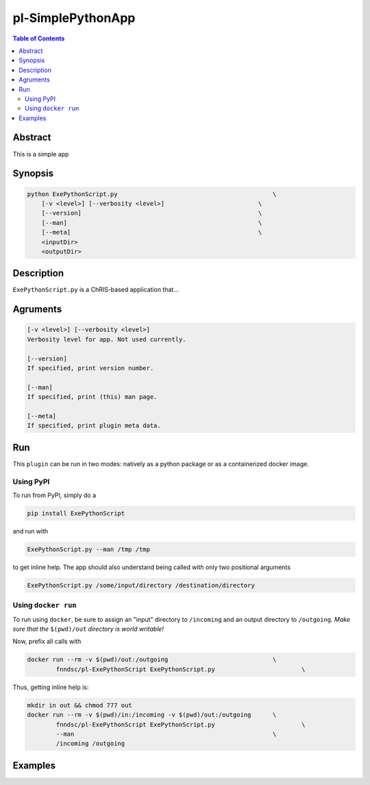 pl-SimplePythonApp
================================

.. image:: https://badge.fury.io/py/ExePythonScript.svg
    :target: https://badge.fury.io/py/ExePythonScript

.. image:: https://travis-ci.org/FNNDSC/ExePythonScript.svg?branch=master
    :target: https://travis-ci.org/FNNDSC/ExePythonScript

.. image:: https://img.shields.io/badge/python-3.5%2B-blue.svg
    :target: https://badge.fury.io/py/pl-ExePythonScript

.. contents:: Table of Contents


Abstract
--------

This is a simple app


Synopsis
--------

.. code::

    python ExePythonScript.py                                           \
        [-v <level>] [--verbosity <level>]                          \
        [--version]                                                 \
        [--man]                                                     \
        [--meta]                                                    \
        <inputDir>
        <outputDir> 

Description
-----------

``ExePythonScript.py`` is a ChRIS-based application that...

Agruments
---------

.. code::

    [-v <level>] [--verbosity <level>]
    Verbosity level for app. Not used currently.

    [--version]
    If specified, print version number. 
    
    [--man]
    If specified, print (this) man page.

    [--meta]
    If specified, print plugin meta data.


Run
----

This ``plugin`` can be run in two modes: natively as a python package or as a containerized docker image.

Using PyPI
~~~~~~~~~~

To run from PyPI, simply do a 

.. code:: bash

    pip install ExePythonScript

and run with

.. code:: bash

    ExePythonScript.py --man /tmp /tmp

to get inline help. The app should also understand being called with only two positional arguments

.. code:: bash

    ExePythonScript.py /some/input/directory /destination/directory


Using ``docker run``
~~~~~~~~~~~~~~~~~~~~

To run using ``docker``, be sure to assign an "input" directory to ``/incoming`` and an output directory to ``/outgoing``. *Make sure that the* ``$(pwd)/out`` *directory is world writable!*

Now, prefix all calls with 

.. code:: bash

    docker run --rm -v $(pwd)/out:/outgoing                             \
            fnndsc/pl-ExePythonScript ExePythonScript.py                        \

Thus, getting inline help is:

.. code:: bash

    mkdir in out && chmod 777 out
    docker run --rm -v $(pwd)/in:/incoming -v $(pwd)/out:/outgoing      \
            fnndsc/pl-ExePythonScript ExePythonScript.py                        \
            --man                                                       \
            /incoming /outgoing

Examples
--------





